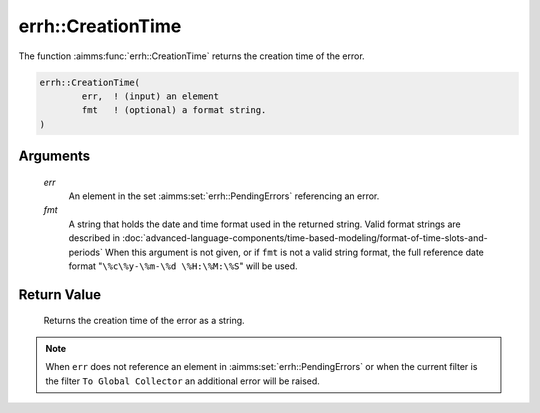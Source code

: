 .. aimms:function:: errh::CreationTime(err, fmt)

.. _errh::CreationTime:

errh::CreationTime
==================

The function :aimms:func:`errh::CreationTime` returns the creation time of the
error.

.. code-block:: aimms

    errh::CreationTime(
            err,  ! (input) an element
            fmt   ! (optional) a format string.
    )

Arguments
---------

    *err*
        An element in the set :aimms:set:`errh::PendingErrors` referencing an error.

    *fmt*
        A string that holds the date and time format used in the returned
        string. Valid format strings are described in :doc:`advanced-language-components/time-based-modeling/format-of-time-slots-and-periods` When this
        argument is not given, or if ``fmt`` is not a valid string format, the
        full reference date format "``\%c\%y-\%m-\%d \%H:\%M:\%S``" will be
        used.

Return Value
------------

    Returns the creation time of the error as a string.

.. note::

    When ``err`` does not reference an element in :aimms:set:`errh::PendingErrors` or when the
    current filter is the filter ``To Global Collector`` an additional error
    will be raised.

.. seealso::

    The function :aimms:func:`CurrentToString`.
